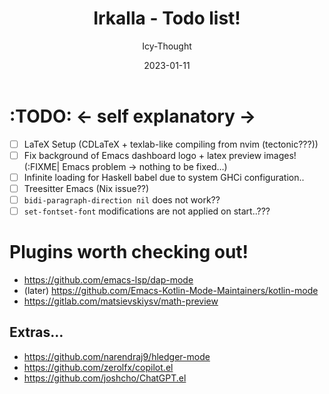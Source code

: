 #+TITLE:    Irkalla - Todo list!
#+AUTHOR:   Icy-Thought
#+DATE:     2023-01-11

* :TODO: <- self explanatory ->
- [ ] LaTeX Setup (CDLaTeX + texlab-like compiling from nvim (tectonic???))
- [ ] Fix background of Emacs dashboard logo + latex preview images! (:FIXME| Emacs problem -> nothing to be fixed...)
- [ ] Infinite loading for Haskell babel due to system GHCi configuration..
- [ ] Treesitter Emacs (Nix issue??)
- [ ] ~bidi-paragraph-direction nil~ does not work??
- [ ] ~set-fontset-font~ modifications are not applied on start..???

* Plugins worth checking out!
    - https://github.com/emacs-lsp/dap-mode
    - (later) https://github.com/Emacs-Kotlin-Mode-Maintainers/kotlin-mode
    - https://gitlab.com/matsievskiysv/math-preview

** Extras...
  - https://github.com/narendraj9/hledger-mode
  - https://github.com/zerolfx/copilot.el
  - https://github.com/joshcho/ChatGPT.el
